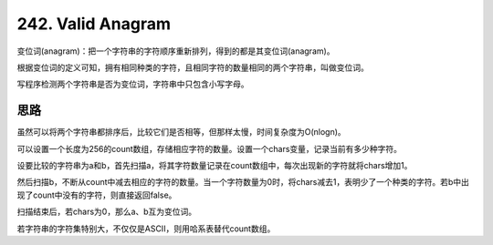 242. Valid Anagram 
=======================================================================
变位词(anagram)：把一个字符串的字符顺序重新排列，得到的都是其变位词(anagram)。

根据变位词的定义可知，拥有相同种类的字符，且相同字符的数量相同的两个字符串，叫做变位词。

写程序检测两个字符串是否为变位词，字符串中只包含小写字母。


思路
------------------------------
虽然可以将两个字符串都排序后，比较它们是否相等，但那样太慢，时间复杂度为O(nlogn)。

可以设置一个长度为256的count数组，存储相应字符的数量。设置一个chars变量，记录当前有多少种字符。

设要比较的字符串为a和b，首先扫描a，将其字符数量记录在count数组中，每次出现新的字符就将chars增加1。

然后扫描b，不断从count中减去相应的字符的数量。当一个字符数量为0时，将chars减去1，表明少了一个种类的字符。若b中出现了count中没有的字符，则直接返回false。

扫描结束后，若chars为0，那么a、b互为变位词。

若字符串的字符集特别大，不仅仅是ASCII，则用哈系表替代count数组。
